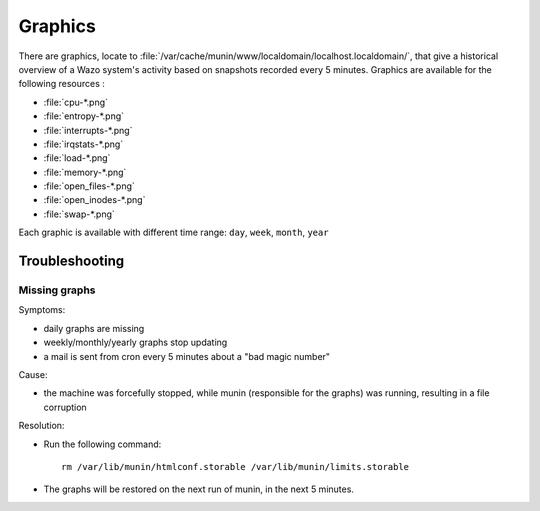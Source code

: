 ********
Graphics
********

There are graphics, locate to :file:`/var/cache/munin/www/localdomain/localhost.localdomain/`, that
give a historical overview of a Wazo system's activity based on snapshots recorded every 5 minutes.
Graphics are available for the following resources :

* :file:`cpu-*.png`
* :file:`entropy-*.png`
* :file:`interrupts-*.png`
* :file:`irqstats-*.png`
* :file:`load-*.png`
* :file:`memory-*.png`
* :file:`open_files-*.png`
* :file:`open_inodes-*.png`
* :file:`swap-*.png`

Each graphic is available with different time range: ``day``, ``week``, ``month``, ``year``


Troubleshooting
===============

Missing graphs
--------------

Symptoms:

* daily graphs are missing
* weekly/monthly/yearly graphs stop updating
* a mail is sent from cron every 5 minutes about a "bad magic number"

Cause:

* the machine was forcefully stopped, while munin (responsible for the graphs) was running,
  resulting in a file corruption

Resolution:

* Run the following command::

   rm /var/lib/munin/htmlconf.storable /var/lib/munin/limits.storable

* The graphs will be restored on the next run of munin, in the next 5 minutes.
